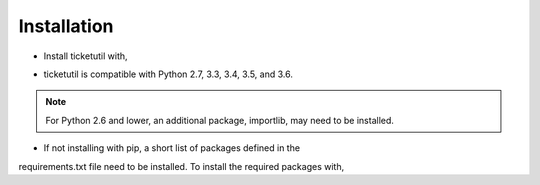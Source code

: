 Installation
============

* Install ticketutil with,

.. code:: python
    pip install ticketutil

* ticketutil is compatible with Python 2.7, 3.3, 3.4, 3.5, and 3.6.
.. note::
    For Python 2.6 and lower, an additional package, importlib, may need to be installed.

* If not installing with pip, a short list of packages defined in the
requirements.txt file need to be installed. To install the required
packages with,

.. code:: python
    pip install -r requirements.txt